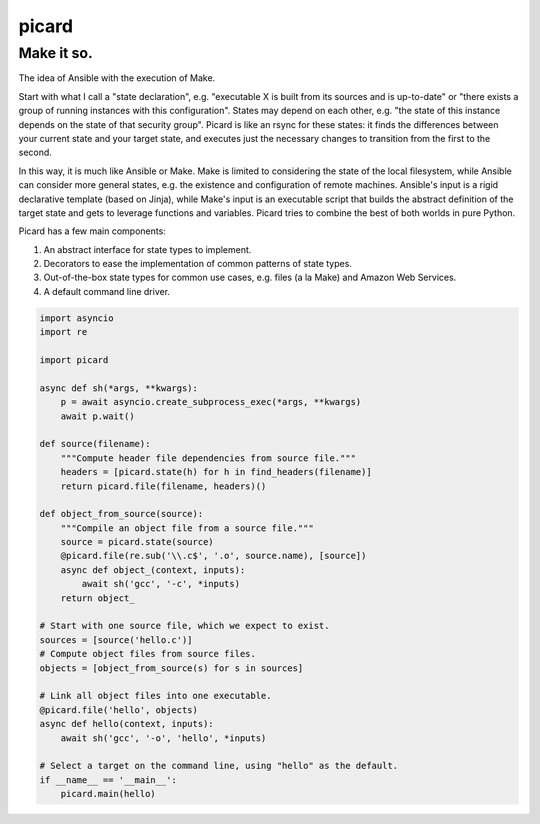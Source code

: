 ======
picard
======
------
Make it so.
------

The idea of Ansible with the execution of Make.

Start with what I call a "state declaration", e.g. "executable X is built from
its sources and is up-to-date" or "there exists a group of running instances
with this configuration". States may depend on each other, e.g. "the state of
this instance depends on the state of that security group". Picard is like an
rsync for these states: it finds the differences between your current state
and your target state, and executes just the necessary changes to transition
from the first to the second.

In this way, it is much like Ansible or Make. Make is limited to considering
the state of the local filesystem, while Ansible can consider more general
states, e.g. the existence and configuration of remote machines. Ansible's
input is a rigid declarative template (based on Jinja), while Make's input is
an executable script that builds the abstract definition of the target state
and gets to leverage functions and variables. Picard tries to combine the best
of both worlds in pure Python.

Picard has a few main components:

1. An abstract interface for state types to implement.
2. Decorators to ease the implementation of common patterns of state types.
3. Out-of-the-box state types for common use cases, e.g. files (a la Make) and
   Amazon Web Services.
4. A default command line driver.

.. code-block:: python

   import asyncio
   import re

   import picard

   async def sh(*args, **kwargs):
       p = await asyncio.create_subprocess_exec(*args, **kwargs)
       await p.wait()

   def source(filename):
       """Compute header file dependencies from source file."""
       headers = [picard.state(h) for h in find_headers(filename)]
       return picard.file(filename, headers)()

   def object_from_source(source):
       """Compile an object file from a source file."""
       source = picard.state(source)
       @picard.file(re.sub('\\.c$', '.o', source.name), [source])
       async def object_(context, inputs):
           await sh('gcc', '-c', *inputs)
       return object_

   # Start with one source file, which we expect to exist.
   sources = [source('hello.c')]
   # Compute object files from source files.
   objects = [object_from_source(s) for s in sources]

   # Link all object files into one executable.
   @picard.file('hello', objects)
   async def hello(context, inputs):
       await sh('gcc', '-o', 'hello', *inputs)

   # Select a target on the command line, using "hello" as the default.
   if __name__ == '__main__':
       picard.main(hello)
